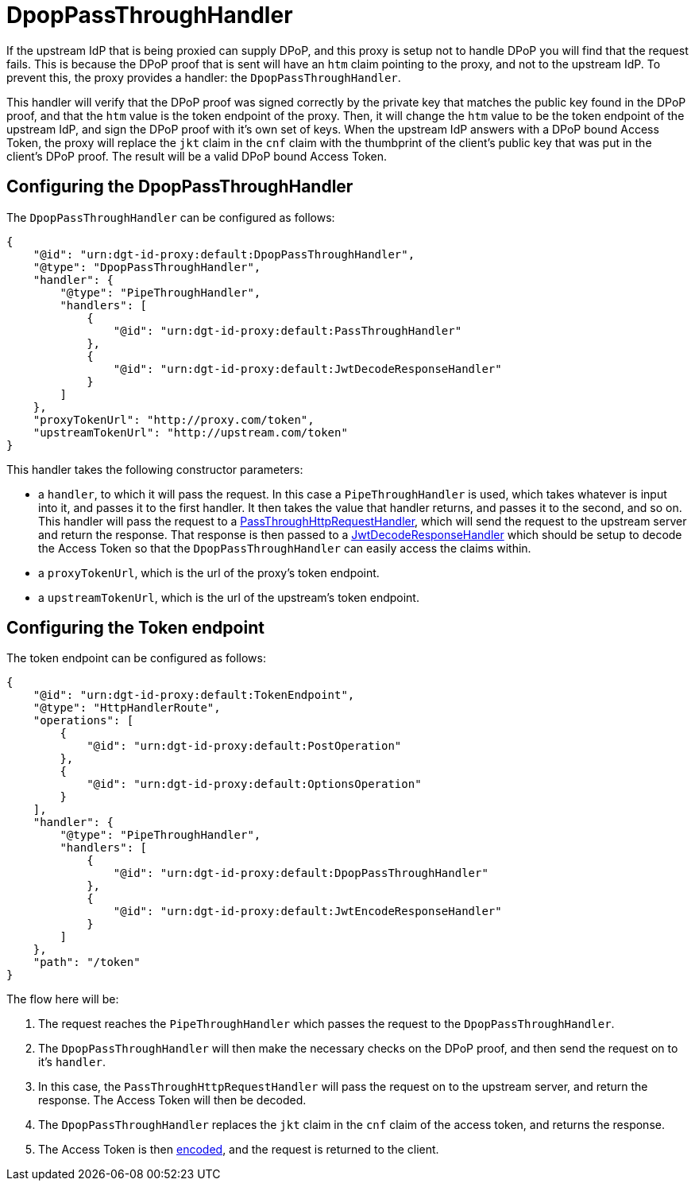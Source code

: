 = DpopPassThroughHandler

If the upstream IdP that is being proxied can supply DPoP, and this proxy is setup not to handle DPoP you will find that the request fails. This is because the DPoP proof that is sent will have an `htm` claim pointing to the proxy, and not to the upstream IdP. To prevent this, the proxy provides a handler: the `DpopPassThroughHandler`.

This handler will verify that the DPoP proof was signed correctly by the private key that matches the public key found in the DPoP proof, and that the `htm` value is the token endpoint of the proxy. Then, it will change the `htm` value to be the token endpoint of the upstream IdP, and sign the DPoP proof with it's own set of keys. When the upstream IdP answers with a DPoP bound Access Token, the proxy will replace the `jkt` claim in the `cnf` claim with the thumbprint of the client's public key that was put in the client's DPoP proof. The result will be a valid DPoP bound Access Token.

== Configuring the DpopPassThroughHandler

The `DpopPassThroughHandler` can be configured as follows:

[source, json]
----
{
    "@id": "urn:dgt-id-proxy:default:DpopPassThroughHandler",
    "@type": "DpopPassThroughHandler",
    "handler": {
        "@type": "PipeThroughHandler",
        "handlers": [
            {
                "@id": "urn:dgt-id-proxy:default:PassThroughHandler"
            },
            {
                "@id": "urn:dgt-id-proxy:default:JwtDecodeResponseHandler"
            }
        ]
    },
    "proxyTokenUrl": "http://proxy.com/token",
    "upstreamTokenUrl": "http://upstream.com/token"
}
----

This handler takes the following constructor parameters:

* a `handler`, to which it will pass the request. In this case a `PipeThroughHandler` is used, which takes whatever is input into it, and passes it to the first handler. It then takes the value that handler returns, and passes it to the second, and so on. This handler will pass the request to a xref:getting_started.adoc#passthrough[PassThroughHttpRequestHandler], which will send the request to the upstream server and return the response. That response is then passed to a xref:getting_started.adoc#decode[JwtDecodeResponseHandler] which should be setup to decode the Access Token so that the `DpopPassThroughHandler` can easily access the claims within.
* a `proxyTokenUrl`, which is the url of the proxy's token endpoint.
* a `upstreamTokenUrl`, which is the url of the upstream's token endpoint.

== Configuring the Token endpoint

The token endpoint can be configured as follows:

[source, json]
----
{
    "@id": "urn:dgt-id-proxy:default:TokenEndpoint",
    "@type": "HttpHandlerRoute",
    "operations": [
        {
            "@id": "urn:dgt-id-proxy:default:PostOperation"
        },
        {
            "@id": "urn:dgt-id-proxy:default:OptionsOperation"
        }
    ],
    "handler": {
        "@type": "PipeThroughHandler",
        "handlers": [
            {
                "@id": "urn:dgt-id-proxy:default:DpopPassThroughHandler"
            },
            {
                "@id": "urn:dgt-id-proxy:default:JwtEncodeResponseHandler"
            }
        ]
    },
    "path": "/token"
}
----

The flow here will be:

. The request reaches the `PipeThroughHandler` which passes the request to the `DpopPassThroughHandler`.
. The `DpopPassThroughHandler` will then make the necessary checks on the DPoP proof, and then send the request on to it's `handler`.
. In this case, the `PassThroughHttpRequestHandler` will pass the request on to the upstream server, and return the response. The Access Token will then be decoded.
. The `DpopPassThroughHandler` replaces the `jkt` claim in the `cnf` claim of the access token, and returns the response.
. The Access Token is then xref:getting_started.adoc#encode[encoded], and the request is returned to the client.

